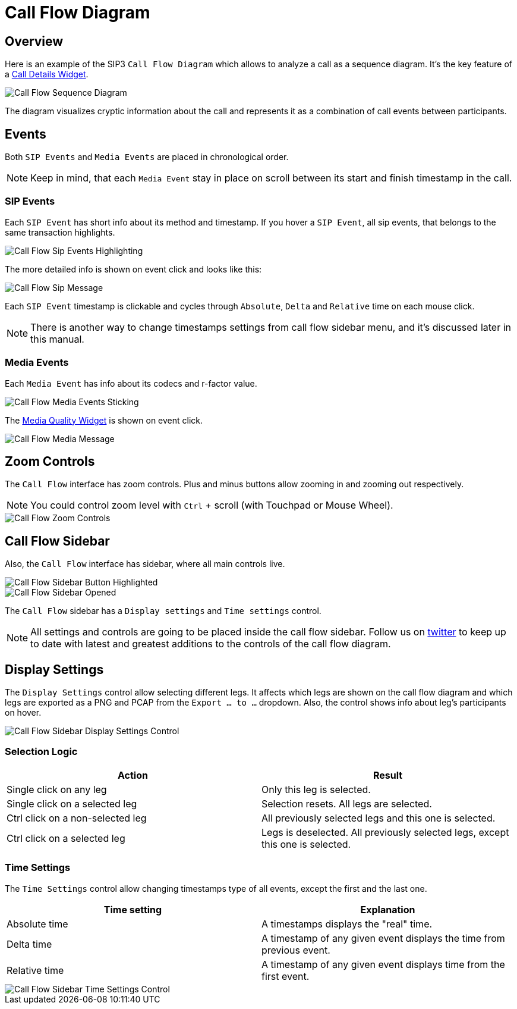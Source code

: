 = Call Flow Diagram
:desription: SIP3 Call Flow Diagram

== Overview
Here is an example of the SIP3 `Call Flow Diagram` which allows to analyze a call as a sequence diagram. It's the key feature of a xref:features/CallFlowDiagram.adoc[Call Details Widget].

image::CallFlowSequenceDiagram.png[Call Flow Sequence Diagram]

The diagram visualizes cryptic information about the call and represents it as a combination of call events between participants.

== Events
Both `SIP Events` and `Media Events` are placed in chronological order.

NOTE: Keep in mind, that each `Media Event` stay in place on scroll between its start and finish timestamp in the call.

=== SIP Events
Each `SIP Event` has short info about its method and timestamp. If you hover a `SIP Event`, all sip events, that belongs to the same transaction highlights.

image::CallFlowSipEventsHighlighting.png[Call Flow Sip Events Highlighting]

The more detailed info is shown on event click and looks like this:

image::CallFlowSipMessage.png[Call Flow Sip Message]

Each `SIP Event` timestamp is clickable and cycles through `Absolute`, `Delta` and `Relative` time on each mouse click.

NOTE: There is another way to change timestamps settings from call flow sidebar menu, and it's discussed later in this manual.

=== Media Events
Each `Media Event` has info about its codecs and r-factor value.

image::CallFlowMediaEventsSitcking.png[Call Flow Media Events Sticking]

The xref:features/MediaRecordingOnDemand.adoc[Media Quality Widget] is shown on event click.

image::CallFlowMediaMessage.png[Call Flow Media Message]

== Zoom Controls
The `Call Flow` interface has zoom controls. Plus and minus buttons allow zooming in and zooming out respectively.

NOTE: You could control zoom level with `Ctrl` + scroll (with Touchpad or Mouse Wheel).

image::CallFlowZoomControls.png[Call Flow Zoom Controls]

== Call Flow Sidebar

Also, the `Call Flow` interface has sidebar, where all main controls live.

image::CallFlowSidebarButtonHighlighted.png[Call Flow Sidebar Button Highlighted]

image::CallFlowSidebarOpened.png[Call Flow Sidebar Opened]

The `Call Flow` sidebar has a `Display settings` and `Time settings` control.

NOTE: All settings and controls are going to be placed inside the call flow sidebar. Follow us on https://twitter.com/sip3_io[twitter] to keep up to date with latest and greatest additions to the controls of the call flow diagram.

== Display Settings

The `Display Settings` control allow selecting different legs. It affects which legs are shown on the call flow diagram and which legs are exported as a PNG and PCAP from the `Export ... to ...` dropdown. Also, the control shows info about leg's participants on hover.

image::CallFlowSidebarDisplaySettingsControl.png[Call Flow Sidebar Display Settings Control]

=== Selection Logic
[options="header"]
|=======================
| Action | Result
| Single click on any leg | Only this leg is selected.
| Single click on a selected leg | Selection resets. All legs are selected.
| Ctrl click on a non-selected leg | All previously selected legs and this one is selected.
| Ctrl click on a selected leg | Legs is deselected. All previously selected legs, except this one is selected.
|=======================
=== Time Settings

The `Time Settings` control allow changing timestamps type of all events, except the first and the last one.

[options="header"]
|=======================
|Time setting|Explanation
|Absolute time    |A timestamps displays the "real" time.
|Delta time    |A timestamp of any given event displays the time from previous event.
|Relative time    |A timestamp of any given event displays time from the first event.
|=======================

image::CallFlowSidebarTimeSettingsControl.png[Call Flow Sidebar Time Settings Control]
